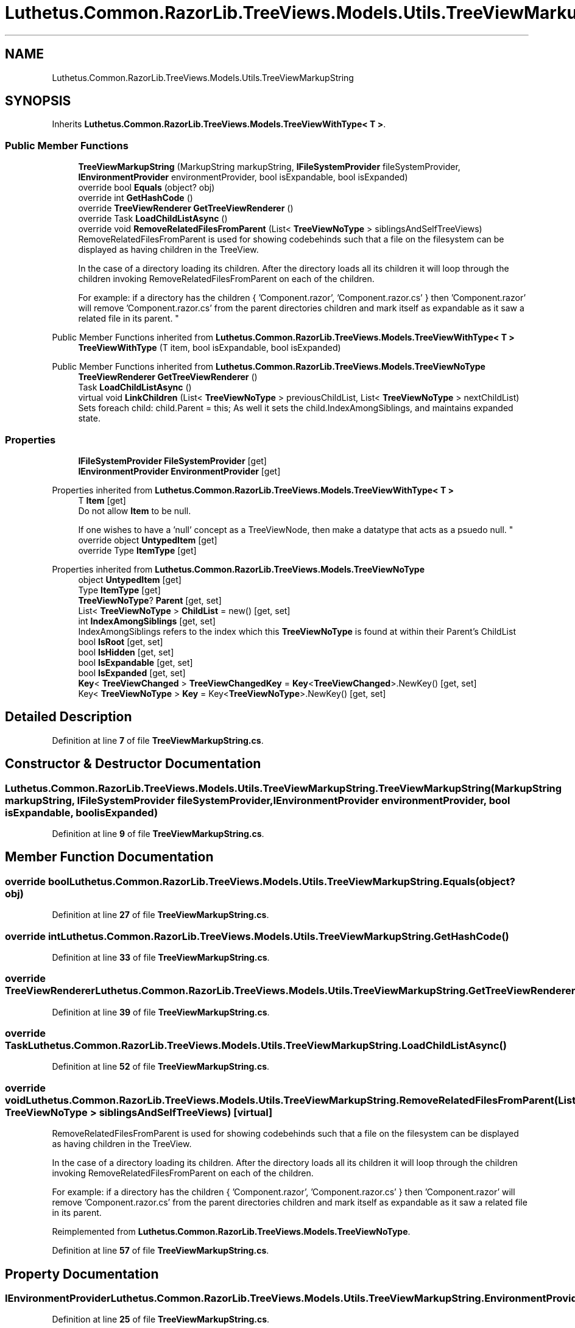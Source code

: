 .TH "Luthetus.Common.RazorLib.TreeViews.Models.Utils.TreeViewMarkupString" 3 "Version 1.0.0" "Luthetus.Ide" \" -*- nroff -*-
.ad l
.nh
.SH NAME
Luthetus.Common.RazorLib.TreeViews.Models.Utils.TreeViewMarkupString
.SH SYNOPSIS
.br
.PP
.PP
Inherits \fBLuthetus\&.Common\&.RazorLib\&.TreeViews\&.Models\&.TreeViewWithType< T >\fP\&.
.SS "Public Member Functions"

.in +1c
.ti -1c
.RI "\fBTreeViewMarkupString\fP (MarkupString markupString, \fBIFileSystemProvider\fP fileSystemProvider, \fBIEnvironmentProvider\fP environmentProvider, bool isExpandable, bool isExpanded)"
.br
.ti -1c
.RI "override bool \fBEquals\fP (object? obj)"
.br
.ti -1c
.RI "override int \fBGetHashCode\fP ()"
.br
.ti -1c
.RI "override \fBTreeViewRenderer\fP \fBGetTreeViewRenderer\fP ()"
.br
.ti -1c
.RI "override Task \fBLoadChildListAsync\fP ()"
.br
.ti -1c
.RI "override void \fBRemoveRelatedFilesFromParent\fP (List< \fBTreeViewNoType\fP > siblingsAndSelfTreeViews)"
.br
.RI "RemoveRelatedFilesFromParent is used for showing codebehinds such that a file on the filesystem can be displayed as having children in the TreeView\&.
.br

.br
 In the case of a directory loading its children\&. After the directory loads all its children it will loop through the children invoking RemoveRelatedFilesFromParent on each of the children\&.
.br

.br
 For example: if a directory has the children { 'Component\&.razor', 'Component\&.razor\&.cs' } then 'Component\&.razor' will remove 'Component\&.razor\&.cs' from the parent directories children and mark itself as expandable as it saw a related file in its parent\&. "
.in -1c

Public Member Functions inherited from \fBLuthetus\&.Common\&.RazorLib\&.TreeViews\&.Models\&.TreeViewWithType< T >\fP
.in +1c
.ti -1c
.RI "\fBTreeViewWithType\fP (T item, bool isExpandable, bool isExpanded)"
.br
.in -1c

Public Member Functions inherited from \fBLuthetus\&.Common\&.RazorLib\&.TreeViews\&.Models\&.TreeViewNoType\fP
.in +1c
.ti -1c
.RI "\fBTreeViewRenderer\fP \fBGetTreeViewRenderer\fP ()"
.br
.ti -1c
.RI "Task \fBLoadChildListAsync\fP ()"
.br
.ti -1c
.RI "virtual void \fBLinkChildren\fP (List< \fBTreeViewNoType\fP > previousChildList, List< \fBTreeViewNoType\fP > nextChildList)"
.br
.RI "Sets foreach child: child\&.Parent = this; As well it sets the child\&.IndexAmongSiblings, and maintains expanded state\&. "
.in -1c
.SS "Properties"

.in +1c
.ti -1c
.RI "\fBIFileSystemProvider\fP \fBFileSystemProvider\fP\fR [get]\fP"
.br
.ti -1c
.RI "\fBIEnvironmentProvider\fP \fBEnvironmentProvider\fP\fR [get]\fP"
.br
.in -1c

Properties inherited from \fBLuthetus\&.Common\&.RazorLib\&.TreeViews\&.Models\&.TreeViewWithType< T >\fP
.in +1c
.ti -1c
.RI "T \fBItem\fP\fR [get]\fP"
.br
.RI "Do not allow \fBItem\fP to be null\&.
.br

.br
 If one wishes to have a 'null' concept as a TreeViewNode, then make a datatype that acts as a psuedo null\&. "
.ti -1c
.RI "override object \fBUntypedItem\fP\fR [get]\fP"
.br
.ti -1c
.RI "override Type \fBItemType\fP\fR [get]\fP"
.br
.in -1c

Properties inherited from \fBLuthetus\&.Common\&.RazorLib\&.TreeViews\&.Models\&.TreeViewNoType\fP
.in +1c
.ti -1c
.RI "object \fBUntypedItem\fP\fR [get]\fP"
.br
.ti -1c
.RI "Type \fBItemType\fP\fR [get]\fP"
.br
.ti -1c
.RI "\fBTreeViewNoType\fP? \fBParent\fP\fR [get, set]\fP"
.br
.ti -1c
.RI "List< \fBTreeViewNoType\fP > \fBChildList\fP = new()\fR [get, set]\fP"
.br
.ti -1c
.RI "int \fBIndexAmongSiblings\fP\fR [get, set]\fP"
.br
.RI "IndexAmongSiblings refers to the index which this \fBTreeViewNoType\fP is found at within their Parent's ChildList "
.ti -1c
.RI "bool \fBIsRoot\fP\fR [get, set]\fP"
.br
.ti -1c
.RI "bool \fBIsHidden\fP\fR [get, set]\fP"
.br
.ti -1c
.RI "bool \fBIsExpandable\fP\fR [get, set]\fP"
.br
.ti -1c
.RI "bool \fBIsExpanded\fP\fR [get, set]\fP"
.br
.ti -1c
.RI "\fBKey\fP< \fBTreeViewChanged\fP > \fBTreeViewChangedKey\fP = \fBKey\fP<\fBTreeViewChanged\fP>\&.NewKey()\fR [get, set]\fP"
.br
.ti -1c
.RI "Key< \fBTreeViewNoType\fP > \fBKey\fP = Key<\fBTreeViewNoType\fP>\&.NewKey()\fR [get, set]\fP"
.br
.in -1c
.SH "Detailed Description"
.PP 
Definition at line \fB7\fP of file \fBTreeViewMarkupString\&.cs\fP\&.
.SH "Constructor & Destructor Documentation"
.PP 
.SS "Luthetus\&.Common\&.RazorLib\&.TreeViews\&.Models\&.Utils\&.TreeViewMarkupString\&.TreeViewMarkupString (MarkupString markupString, \fBIFileSystemProvider\fP fileSystemProvider, \fBIEnvironmentProvider\fP environmentProvider, bool isExpandable, bool isExpanded)"

.PP
Definition at line \fB9\fP of file \fBTreeViewMarkupString\&.cs\fP\&.
.SH "Member Function Documentation"
.PP 
.SS "override bool Luthetus\&.Common\&.RazorLib\&.TreeViews\&.Models\&.Utils\&.TreeViewMarkupString\&.Equals (object? obj)"

.PP
Definition at line \fB27\fP of file \fBTreeViewMarkupString\&.cs\fP\&.
.SS "override int Luthetus\&.Common\&.RazorLib\&.TreeViews\&.Models\&.Utils\&.TreeViewMarkupString\&.GetHashCode ()"

.PP
Definition at line \fB33\fP of file \fBTreeViewMarkupString\&.cs\fP\&.
.SS "override \fBTreeViewRenderer\fP Luthetus\&.Common\&.RazorLib\&.TreeViews\&.Models\&.Utils\&.TreeViewMarkupString\&.GetTreeViewRenderer ()"

.PP
Definition at line \fB39\fP of file \fBTreeViewMarkupString\&.cs\fP\&.
.SS "override Task Luthetus\&.Common\&.RazorLib\&.TreeViews\&.Models\&.Utils\&.TreeViewMarkupString\&.LoadChildListAsync ()"

.PP
Definition at line \fB52\fP of file \fBTreeViewMarkupString\&.cs\fP\&.
.SS "override void Luthetus\&.Common\&.RazorLib\&.TreeViews\&.Models\&.Utils\&.TreeViewMarkupString\&.RemoveRelatedFilesFromParent (List< \fBTreeViewNoType\fP > siblingsAndSelfTreeViews)\fR [virtual]\fP"

.PP
RemoveRelatedFilesFromParent is used for showing codebehinds such that a file on the filesystem can be displayed as having children in the TreeView\&.
.br

.br
 In the case of a directory loading its children\&. After the directory loads all its children it will loop through the children invoking RemoveRelatedFilesFromParent on each of the children\&.
.br

.br
 For example: if a directory has the children { 'Component\&.razor', 'Component\&.razor\&.cs' } then 'Component\&.razor' will remove 'Component\&.razor\&.cs' from the parent directories children and mark itself as expandable as it saw a related file in its parent\&. 
.PP
Reimplemented from \fBLuthetus\&.Common\&.RazorLib\&.TreeViews\&.Models\&.TreeViewNoType\fP\&.
.PP
Definition at line \fB57\fP of file \fBTreeViewMarkupString\&.cs\fP\&.
.SH "Property Documentation"
.PP 
.SS "\fBIEnvironmentProvider\fP Luthetus\&.Common\&.RazorLib\&.TreeViews\&.Models\&.Utils\&.TreeViewMarkupString\&.EnvironmentProvider\fR [get]\fP"

.PP
Definition at line \fB25\fP of file \fBTreeViewMarkupString\&.cs\fP\&.
.SS "\fBIFileSystemProvider\fP Luthetus\&.Common\&.RazorLib\&.TreeViews\&.Models\&.Utils\&.TreeViewMarkupString\&.FileSystemProvider\fR [get]\fP"

.PP
Definition at line \fB24\fP of file \fBTreeViewMarkupString\&.cs\fP\&.

.SH "Author"
.PP 
Generated automatically by Doxygen for Luthetus\&.Ide from the source code\&.

